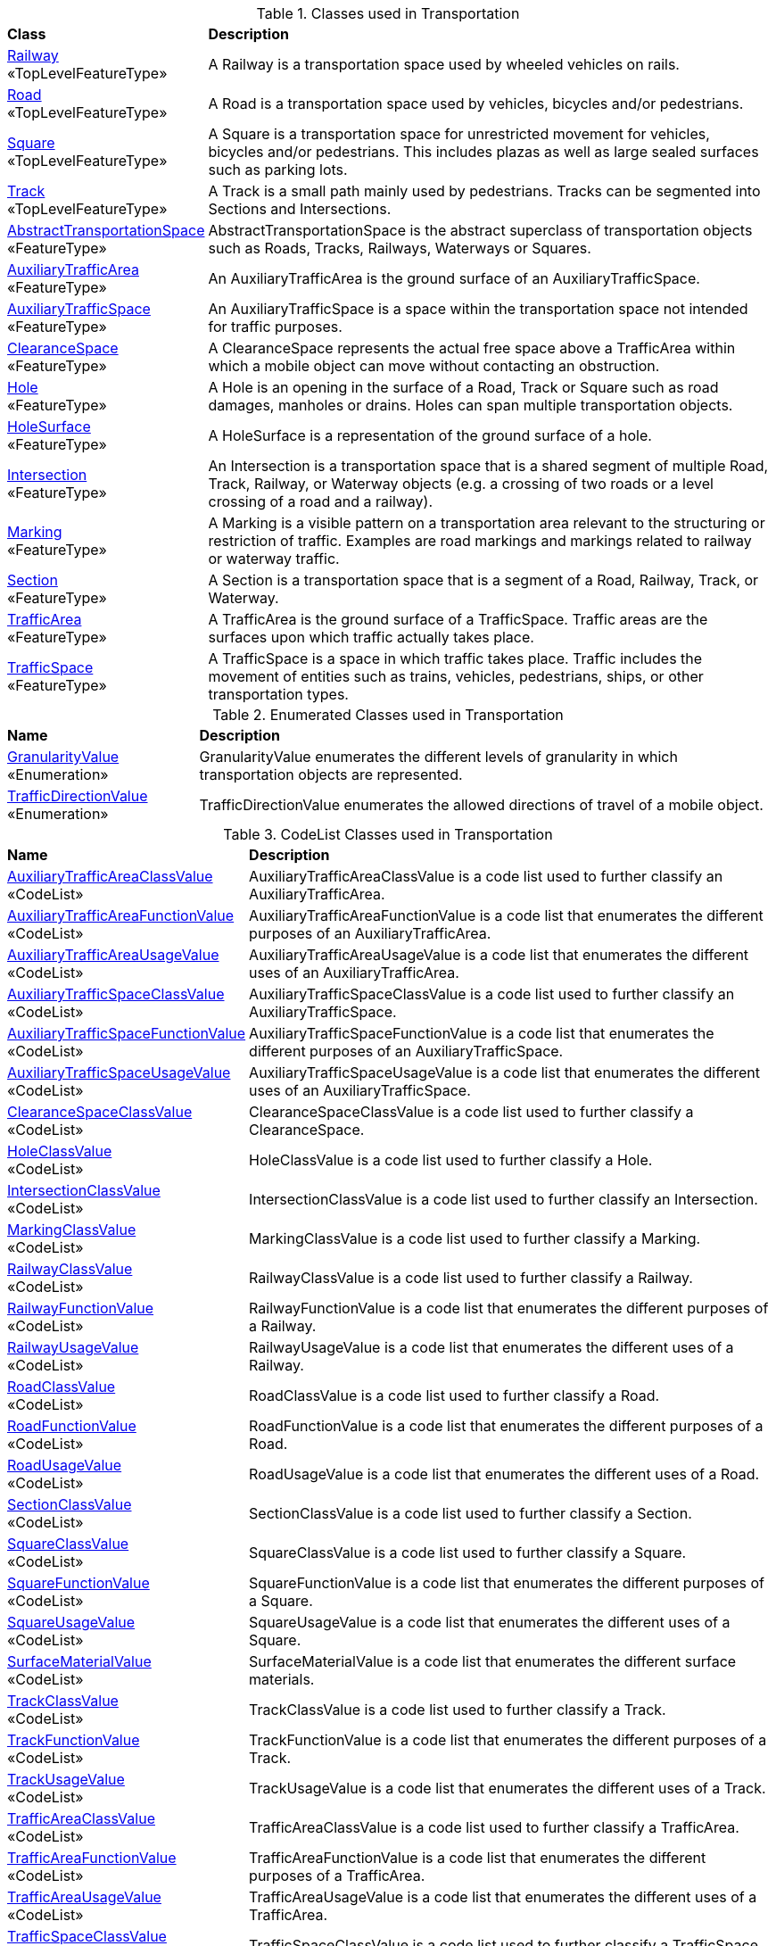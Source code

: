 [[Transportation-class-table]]
.Classes used in Transportation
[cols="2,6",options="headers"]
|===
^|*Class* ^|*Description*
|<<Railway-section,Railway>> +
 «TopLevelFeatureType»  |A Railway is a transportation space used by wheeled vehicles on rails.
|<<Road-section,Road>> +
 «TopLevelFeatureType»  |A Road is a transportation space used by vehicles, bicycles and/or pedestrians.
|<<Square-section,Square>> +
 «TopLevelFeatureType»  |A Square is a transportation space for unrestricted movement for vehicles, bicycles and/or pedestrians. This includes plazas as well as large sealed surfaces such as parking lots.
|<<Track-section,Track>> +
 «TopLevelFeatureType»  |A Track is a small path mainly used by pedestrians. Tracks can be segmented into Sections and Intersections.
|<<AbstractTransportationSpace-section,AbstractTransportationSpace>> +
 «FeatureType»  |AbstractTransportationSpace is the abstract superclass of transportation objects such as Roads, Tracks, Railways, Waterways or Squares.
|<<AuxiliaryTrafficArea-section,AuxiliaryTrafficArea>> +
 «FeatureType»  |An AuxiliaryTrafficArea is the ground surface of an AuxiliaryTrafficSpace.
|<<AuxiliaryTrafficSpace-section,AuxiliaryTrafficSpace>> +
 «FeatureType»  |An AuxiliaryTrafficSpace is a space within the transportation space not intended for traffic purposes.
|<<ClearanceSpace-section,ClearanceSpace>> +
 «FeatureType»  |A ClearanceSpace represents the actual free space above a TrafficArea within which a mobile object can move without contacting an obstruction.
|<<Hole-section,Hole>> +
 «FeatureType»  |A Hole is an opening in the surface of a Road, Track or Square such as road damages, manholes or drains. Holes can span multiple transportation objects.
|<<HoleSurface-section,HoleSurface>> +
 «FeatureType»  |A HoleSurface is a representation of the ground surface of a hole.
|<<Intersection-section,Intersection>> +
 «FeatureType»  |An Intersection is a transportation space that is a shared segment of multiple Road, Track, Railway, or Waterway objects (e.g. a crossing of two roads or a level crossing of a road and a railway).
|<<Marking-section,Marking>> +
 «FeatureType»  |A Marking is a visible pattern on a transportation area relevant to the structuring or restriction of traffic. Examples are road markings and markings related to railway or waterway traffic.
|<<Section-section,Section>> +
 «FeatureType»  |A Section is a transportation space that is a segment of a Road, Railway, Track, or Waterway.
|<<TrafficArea-section,TrafficArea>> +
 «FeatureType»  |A TrafficArea is the ground surface of a TrafficSpace. Traffic areas are the surfaces upon which traffic actually takes place.
|<<TrafficSpace-section,TrafficSpace>> +
 «FeatureType»  |A TrafficSpace is a space in which traffic takes place. Traffic includes the movement of entities such as trains, vehicles, pedestrians, ships, or other transportation types. 
|===

[[Transportation-enumeration-table]]
.Enumerated Classes used in Transportation
[cols="2,6",options="headers"]
|===
^|*Name* ^|*Description*
|<<GranularityValue-section,GranularityValue>> +
 «Enumeration»  |GranularityValue enumerates the different levels of granularity in which transportation objects are represented.
|<<TrafficDirectionValue-section,TrafficDirectionValue>> +
 «Enumeration»  |TrafficDirectionValue enumerates the allowed directions of travel of a mobile object.
|===

[[Transportation-codelist-table]]
.CodeList Classes used in Transportation
[cols="2,6",options="headers"]
|===
^|*Name* ^|*Description*
|<<AuxiliaryTrafficAreaClassValue-section,AuxiliaryTrafficAreaClassValue>> +
 «CodeList»  |AuxiliaryTrafficAreaClassValue is a code list used to further classify an AuxiliaryTrafficArea.
|<<AuxiliaryTrafficAreaFunctionValue-section,AuxiliaryTrafficAreaFunctionValue>> +
 «CodeList»  |AuxiliaryTrafficAreaFunctionValue is a code list that enumerates the different purposes of an AuxiliaryTrafficArea.
|<<AuxiliaryTrafficAreaUsageValue-section,AuxiliaryTrafficAreaUsageValue>> +
 «CodeList»  |AuxiliaryTrafficAreaUsageValue is a code list that enumerates the different uses of an AuxiliaryTrafficArea.
|<<AuxiliaryTrafficSpaceClassValue-section,AuxiliaryTrafficSpaceClassValue>> +
 «CodeList»  |AuxiliaryTrafficSpaceClassValue is a code list used to further classify an AuxiliaryTrafficSpace.
|<<AuxiliaryTrafficSpaceFunctionValue-section,AuxiliaryTrafficSpaceFunctionValue>> +
 «CodeList»  |AuxiliaryTrafficSpaceFunctionValue is a code list that enumerates the different purposes of an AuxiliaryTrafficSpace.
|<<AuxiliaryTrafficSpaceUsageValue-section,AuxiliaryTrafficSpaceUsageValue>> +
 «CodeList»  |AuxiliaryTrafficSpaceUsageValue is a code list that enumerates the different uses of an AuxiliaryTrafficSpace.
|<<ClearanceSpaceClassValue-section,ClearanceSpaceClassValue>> +
 «CodeList»  |ClearanceSpaceClassValue is a code list used to further classify a ClearanceSpace.
|<<HoleClassValue-section,HoleClassValue>> +
 «CodeList»  |HoleClassValue is a code list used to further classify a Hole.
|<<IntersectionClassValue-section,IntersectionClassValue>> +
 «CodeList»  |IntersectionClassValue is a code list used to further classify an Intersection.
|<<MarkingClassValue-section,MarkingClassValue>> +
 «CodeList»  |MarkingClassValue is a code list used to further classify a Marking.
|<<RailwayClassValue-section,RailwayClassValue>> +
 «CodeList»  |RailwayClassValue is a code list used to further classify a Railway.
|<<RailwayFunctionValue-section,RailwayFunctionValue>> +
 «CodeList»  |RailwayFunctionValue is a code list that enumerates the different purposes of a Railway.
|<<RailwayUsageValue-section,RailwayUsageValue>> +
 «CodeList»  |RailwayUsageValue is a code list that enumerates the different uses of a Railway.
|<<RoadClassValue-section,RoadClassValue>> +
 «CodeList»  |RoadClassValue is a code list used to further classify a Road.
|<<RoadFunctionValue-section,RoadFunctionValue>> +
 «CodeList»  |RoadFunctionValue is a code list that enumerates the different purposes of a Road.
|<<RoadUsageValue-section,RoadUsageValue>> +
 «CodeList»  |RoadUsageValue is a code list that enumerates the different uses of a Road.
|<<SectionClassValue-section,SectionClassValue>> +
 «CodeList»  |SectionClassValue is a code list used to further classify a Section.
|<<SquareClassValue-section,SquareClassValue>> +
 «CodeList»  |SquareClassValue is a code list used to further classify a Square.
|<<SquareFunctionValue-section,SquareFunctionValue>> +
 «CodeList»  |SquareFunctionValue is a code list that enumerates the different purposes of a Square.
|<<SquareUsageValue-section,SquareUsageValue>> +
 «CodeList»  |SquareUsageValue is a code list that enumerates the different uses of a Square.
|<<SurfaceMaterialValue-section,SurfaceMaterialValue>> +
 «CodeList»  |SurfaceMaterialValue is a code list that enumerates the different surface materials.
|<<TrackClassValue-section,TrackClassValue>> +
 «CodeList»  |TrackClassValue is a code list used to further classify a Track.
|<<TrackFunctionValue-section,TrackFunctionValue>> +
 «CodeList»  |TrackFunctionValue is a code list that enumerates the different purposes of a Track.
|<<TrackUsageValue-section,TrackUsageValue>> +
 «CodeList»  |TrackUsageValue is a code list that enumerates the different uses of a Track.
|<<TrafficAreaClassValue-section,TrafficAreaClassValue>> +
 «CodeList»  |TrafficAreaClassValue is a code list used to further classify a TrafficArea.
|<<TrafficAreaFunctionValue-section,TrafficAreaFunctionValue>> +
 «CodeList»  |TrafficAreaFunctionValue is a code list that enumerates the different purposes of a TrafficArea.
|<<TrafficAreaUsageValue-section,TrafficAreaUsageValue>> +
 «CodeList»  |TrafficAreaUsageValue is a code list that enumerates the different uses of a TrafficArea.
|<<TrafficSpaceClassValue-section,TrafficSpaceClassValue>> +
 «CodeList»  |TrafficSpaceClassValue is a code list used to further classify a TrafficSpace.
|<<TrafficSpaceFunctionValue-section,TrafficSpaceFunctionValue>> +
 «CodeList»  |TrafficSpaceFunctionValue is a code list that enumerates the different purposes of a TrafficSpace.
|<<TrafficSpaceUsageValue-section,TrafficSpaceUsageValue>> +
 «CodeList»  |TrafficSpaceUsageValue is a code list that enumerates the different uses of a TrafficSpace.
|<<TransportationSpaceClassValue-section,TransportationSpaceClassValue>> +
 «CodeList»  |TransportationSpaceClassValue is a code list used to further classify a TransportationSpace.
|<<TransportationSpaceFunctionValue-section,TransportationSpaceFunctionValue>> +
 «CodeList»  |TransportationSpaceFunctionValue is a code list that enumerates the different purposes of a TransportationSpace.
|<<TransportationSpaceUsageValue-section,TransportationSpaceUsageValue>> +
 «CodeList»  |TransportationSpaceUsageValue is a code list that enumerates the different uses of a TransportationSpace.
|<<Waterway-section,Waterway>> +
 «TopLevelFeatureType»  |A Waterway is a transportation space used for the movement of vessels upon or within a water body.
|<<WaterwayClassValue-section,WaterwayClassValue>> +
 «CodeList»  |WaterwayClassValue is a code list used to further classify a Waterway.
|<<WaterwayFunctionValue-section,WaterwayFunctionValue>> +
 «CodeList»  |WaterwayFunctionValue is a code list that enumerates the different purposes of a Waterway.
|<<WaterwayUsageValue-section,WaterwayUsageValue>> +
 «CodeList»  |WaterwayUsageValue is a code list that enumerates the different uses of a Waterway.
|===  


